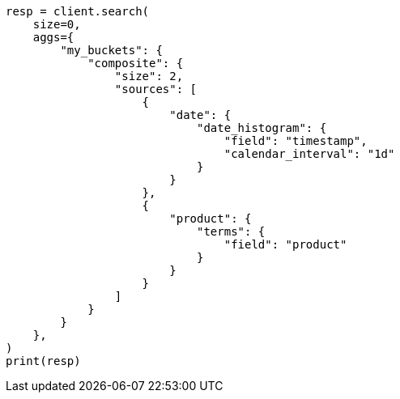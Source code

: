 // This file is autogenerated, DO NOT EDIT
// aggregations/bucket/composite-aggregation.asciidoc:658

[source, python]
----
resp = client.search(
    size=0,
    aggs={
        "my_buckets": {
            "composite": {
                "size": 2,
                "sources": [
                    {
                        "date": {
                            "date_histogram": {
                                "field": "timestamp",
                                "calendar_interval": "1d"
                            }
                        }
                    },
                    {
                        "product": {
                            "terms": {
                                "field": "product"
                            }
                        }
                    }
                ]
            }
        }
    },
)
print(resp)
----
